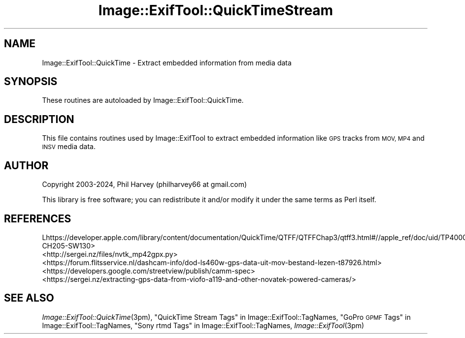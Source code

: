 .\" Automatically generated by Pod::Man 4.09 (Pod::Simple 3.35)
.\"
.\" Standard preamble:
.\" ========================================================================
.de Sp \" Vertical space (when we can't use .PP)
.if t .sp .5v
.if n .sp
..
.de Vb \" Begin verbatim text
.ft CW
.nf
.ne \\$1
..
.de Ve \" End verbatim text
.ft R
.fi
..
.\" Set up some character translations and predefined strings.  \*(-- will
.\" give an unbreakable dash, \*(PI will give pi, \*(L" will give a left
.\" double quote, and \*(R" will give a right double quote.  \*(C+ will
.\" give a nicer C++.  Capital omega is used to do unbreakable dashes and
.\" therefore won't be available.  \*(C` and \*(C' expand to `' in nroff,
.\" nothing in troff, for use with C<>.
.tr \(*W-
.ds C+ C\v'-.1v'\h'-1p'\s-2+\h'-1p'+\s0\v'.1v'\h'-1p'
.ie n \{\
.    ds -- \(*W-
.    ds PI pi
.    if (\n(.H=4u)&(1m=24u) .ds -- \(*W\h'-12u'\(*W\h'-12u'-\" diablo 10 pitch
.    if (\n(.H=4u)&(1m=20u) .ds -- \(*W\h'-12u'\(*W\h'-8u'-\"  diablo 12 pitch
.    ds L" ""
.    ds R" ""
.    ds C` ""
.    ds C' ""
'br\}
.el\{\
.    ds -- \|\(em\|
.    ds PI \(*p
.    ds L" ``
.    ds R" ''
.    ds C`
.    ds C'
'br\}
.\"
.\" Escape single quotes in literal strings from groff's Unicode transform.
.ie \n(.g .ds Aq \(aq
.el       .ds Aq '
.\"
.\" If the F register is >0, we'll generate index entries on stderr for
.\" titles (.TH), headers (.SH), subsections (.SS), items (.Ip), and index
.\" entries marked with X<> in POD.  Of course, you'll have to process the
.\" output yourself in some meaningful fashion.
.\"
.\" Avoid warning from groff about undefined register 'F'.
.de IX
..
.if !\nF .nr F 0
.if \nF>0 \{\
.    de IX
.    tm Index:\\$1\t\\n%\t"\\$2"
..
.    if !\nF==2 \{\
.        nr % 0
.        nr F 2
.    \}
.\}
.\" ========================================================================
.\"
.IX Title "Image::ExifTool::QuickTimeStream 3pm"
.TH Image::ExifTool::QuickTimeStream 3pm "2024-06-25" "perl v5.26.1" "User Contributed Perl Documentation"
.\" For nroff, turn off justification.  Always turn off hyphenation; it makes
.\" way too many mistakes in technical documents.
.if n .ad l
.nh
.SH "NAME"
Image::ExifTool::QuickTime \- Extract embedded information from media data
.SH "SYNOPSIS"
.IX Header "SYNOPSIS"
These routines are autoloaded by Image::ExifTool::QuickTime.
.SH "DESCRIPTION"
.IX Header "DESCRIPTION"
This file contains routines used by Image::ExifTool to extract embedded
information like \s-1GPS\s0 tracks from \s-1MOV, MP4\s0 and \s-1INSV\s0 media data.
.SH "AUTHOR"
.IX Header "AUTHOR"
Copyright 2003\-2024, Phil Harvey (philharvey66 at gmail.com)
.PP
This library is free software; you can redistribute it and/or modify it
under the same terms as Perl itself.
.SH "REFERENCES"
.IX Header "REFERENCES"
.IP "Lhttps://developer.apple.com/library/content/documentation/QuickTime/QTFF/QTFFChap3/qtff3.html#//apple_ref/doc/uid/TP40000939\-CH205\-SW130>" 4
.IX Item "Lhttps://developer.apple.com/library/content/documentation/QuickTime/QTFF/QTFFChap3/qtff3.html#//apple_ref/doc/uid/TP40000939-CH205-SW130>"
.PD 0
.IP "<http://sergei.nz/files/nvtk_mp42gpx.py>" 4
.IX Item "<http://sergei.nz/files/nvtk_mp42gpx.py>"
.IP "<https://forum.flitsservice.nl/dashcam\-info/dod\-ls460w\-gps\-data\-uit\-mov\-bestand\-lezen\-t87926.html>" 4
.IX Item "<https://forum.flitsservice.nl/dashcam-info/dod-ls460w-gps-data-uit-mov-bestand-lezen-t87926.html>"
.IP "<https://developers.google.com/streetview/publish/camm\-spec>" 4
.IX Item "<https://developers.google.com/streetview/publish/camm-spec>"
.IP "<https://sergei.nz/extracting\-gps\-data\-from\-viofo\-a119\-and\-other\-novatek\-powered\-cameras/>" 4
.IX Item "<https://sergei.nz/extracting-gps-data-from-viofo-a119-and-other-novatek-powered-cameras/>"
.PD
.SH "SEE ALSO"
.IX Header "SEE ALSO"
\&\fIImage::ExifTool::QuickTime\fR\|(3pm),
\&\*(L"QuickTime Stream Tags\*(R" in Image::ExifTool::TagNames,
\&\*(L"GoPro \s-1GPMF\s0 Tags\*(R" in Image::ExifTool::TagNames,
\&\*(L"Sony rtmd Tags\*(R" in Image::ExifTool::TagNames,
\&\fIImage::ExifTool\fR\|(3pm)
